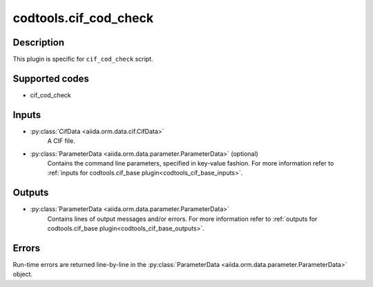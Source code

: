 codtools.cif_cod_check
++++++++++++++++++++++

Description
-----------
This plugin is specific for ``cif_cod_check`` script.

Supported codes
---------------
* cif_cod_check

Inputs
------
* :py:class:`CifData <aiida.orm.data.cif.CifData>`
    A CIF file.
* :py:class:`ParameterData <aiida.orm.data.parameter.ParameterData>` (optional)
    Contains the command line parameters, specified in key-value fashion.
    For more information refer to :ref:`inputs for codtools.cif_base plugin<codtools_cif_base_inputs>`.

Outputs
-------
* :py:class:`ParameterData <aiida.orm.data.parameter.ParameterData>`
    Contains lines of output messages and/or errors. For more information
    refer to
    :ref:`outputs for codtools.cif_base plugin<codtools_cif_base_outputs>`.

Errors
------
Run-time errors are returned line-by-line in the
:py:class:`ParameterData <aiida.orm.data.parameter.ParameterData>` object.
